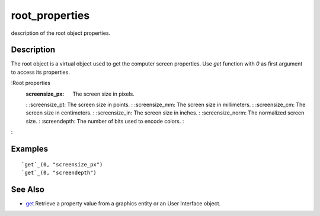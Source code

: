 


root_properties
===============

description of the root object properties.



Description
~~~~~~~~~~~

The root object is a virtual object used to get the computer screen
properties. Use `get` function with *0* as first argument to access
its properties.

:Root properties
    :screensize_px: The screen size in pixels.
    : :screensize_pt: The screen size in points.
    : :screensize_mm: The screen size in millimeters.
    : :screensize_cm: The screen size in centimeters.
    : :screensize_in: The screen size in inches.
    : :screensize_norm: The normalized screen size.
    : :screendepth: The number of bits used to encode colors.
    :

:



Examples
~~~~~~~~


::

    `get`_(0, "screensize_px")
    `get`_(0, "screendepth")




See Also
~~~~~~~~


+ `get`_ Retrieve a property value from a graphics entity or an User
  Interface object.


.. _get: get.html



